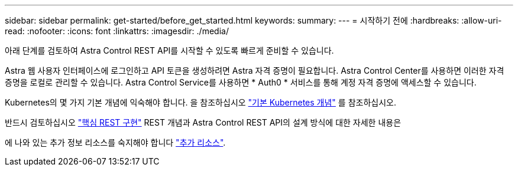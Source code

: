 ---
sidebar: sidebar 
permalink: get-started/before_get_started.html 
keywords:  
summary:  
---
= 시작하기 전에
:hardbreaks:
:allow-uri-read: 
:nofooter: 
:icons: font
:linkattrs: 
:imagesdir: ./media/


[role="lead"]
아래 단계를 검토하여 Astra Control REST API를 시작할 수 있도록 빠르게 준비할 수 있습니다.

Astra 웹 사용자 인터페이스에 로그인하고 API 토큰을 생성하려면 Astra 자격 증명이 필요합니다. Astra Control Center를 사용하면 이러한 자격 증명을 로컬로 관리할 수 있습니다. Astra Control Service를 사용하면 * Auth0 * 서비스를 통해 계정 자격 증명에 액세스할 수 있습니다.

Kubernetes의 몇 가지 기본 개념에 익숙해야 합니다. 을 참조하십시오 link:kubernetes_concepts.html["기본 Kubernetes 개념"] 를 참조하십시오.

반드시 검토하십시오 link:../rest-core/rest_web_services.html["핵심 REST 구현"] REST 개념과 Astra Control REST API의 설계 방식에 대한 자세한 내용은

에 나와 있는 추가 정보 리소스를 숙지해야 합니다 link:../information/additional_resources.html["추가 리소스"].
